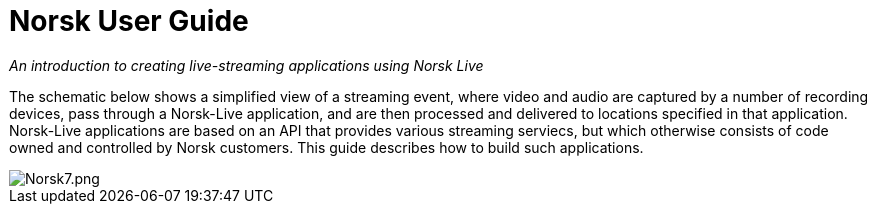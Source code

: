 Norsk User Guide
================

:plus: &#43;

[.text-center]
****
'An introduction to creating live-streaming applications using Norsk Live'
****

The schematic below shows a simplified view of a streaming event, where video and audio are captured by a number of recording devices, pass through a Norsk-Live application, and are then processed and delivered to locations specified in that application.  Norsk-Live applications are based on an API that provides various streaming serviecs, but which otherwise consists of code owned and controlled by Norsk customers.  This guide describes how to build such applications.

image::norsk7.png[alt="Norsk7.png"]

